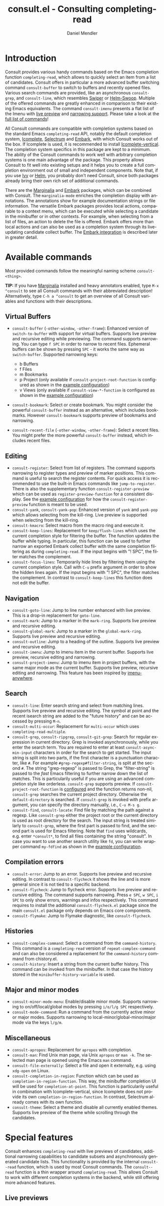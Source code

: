#+title: consult.el - Consulting completing-read
#+author: Daniel Mendler
#+language: en
#+export_file_name: consult.texi
#+texinfo_dir_category: Emacs
#+texinfo_dir_title: Consult: (consult).
#+texinfo_dir_desc: Useful commands built on completing-read.
#+options: d:nil

:badge:
[[https://melpa.org/#/consult][file:https://melpa.org/packages/consult-badge.svg]]
[[https://stable.melpa.org/#/consult][file:https://stable.melpa.org/packages/consult-badge.svg]]
:end:

* Introduction
:properties:
:description: Why Consult?
:end:
#+cindex: introduction

Consult provides various handy commands based on the Emacs completion function
=completing-read=, which allows to quickly select an item from a list of
candidates. Consult offers in particular a more advanced buffer switching
command =consult-buffer= to switch to buffers and recently opened files. Various
search commands are provided, like an asynchronous =consult-grep=, and
=consult-line=, which resembles [[https://github.com/abo-abo/swiper#swiper][Swiper]] or [[https://github.com/emacsorphanage/helm-swoop][Helm-Swoop]]. Multiple of the offered
commands are greatly enhanced in comparison to their existing Emacs equivalents.
The command =consult-imenu= presents a flat list of the Imenu with [[#live-previews][live preview]]
and [[#narrowing-to-subsets][narrowing support]]. Please take a look at the [[#available-commands][full list of commands]]!

All Consult commands are compatible with completion systems based on the
standard Emacs =completing-read= API, notably the default completion system,
[[https://www.gnu.org/software/emacs/manual/html_node/emacs/Icomplete.html][Icomplete]], [[https://github.com/raxod502/selectrum][Selectrum]] and [[https://github.com/oantolin/embark/][Embark]], with which Consult works out of the box. If
Icomplete is used, it is recommended to install [[https://github.com/oantolin/icomplete-vertical][Icomplete-vertical]]. The
completion system specifics in this package are kept to a minimum. The ability
of the Consult commands to work well with arbitrary completion systems is one
main advantage of the package. This property allows Consult to fit well into
existing setups and it helps you to create a full completion environment out of
small and independent components. Note that, if you use [[https://github.com/abo-abo/swiper#ivy][Ivy]] or [[https://github.com/emacs-helm/helm][Helm]], you
probably don't need Consult, since both packages already bring their own rich
set of additional commands.

There are the [[https://github.com/minad/marginalia/][Marginalia]] and [[https://github.com/oantolin/embark/][Embark]] packages, which can be combined with
Consult. The =marginalia-mode= enriches the completion display with annotations.
The annotations show for example documentation strings or file information. The
versatile Embark packages provides local actions, comparable to a context menu,
which can be executed while selecting a candidate in the minibuffer or in other
contexts. For example, when selecting from a list of files, an action to delete
the file is offered. Embark offers more than local actions and can also be used
as a completion system through its live-updating candidate collect buffer. The
[[#integration-with-embark][Embark integration]] is described later in greater detail.

** Screenshots :noexport:

#+caption: consult-grep
[[https://github.com/minad/consult/blob/main/images/consult-grep.gif?raw=true]]
Fig. 1: Command =consult-git-grep=

#+caption: consult-imenu
[[https://github.com/minad/consult/blob/main/images/consult-imenu.png?raw=true]]
Fig. 2: Command =consult-imenu=

#+caption: consult-line
[[https://github.com/minad/consult/blob/main/images/consult-line.png?raw=true]]
Fig. 3: Command =consult-line=

* Available commands
:properties:
:custom_id: available-commands
:description: Navigation, search, editing commands and more
:end:
#+cindex: commands

Most provided commands follow the meaningful naming scheme =consult-<thing>=.

*TIP:* If you have [[https://github.com/minad/marginalia][Marginalia]] installed and heavy annotators enabled, type =M-x
^consult= to see all Consult commands with their abbreviated description!
Alternatively, type =C-h a ^consult= to get an overview of all Consult
variables and functions with their descriptions.

** Virtual Buffers
 :properties:
 :description: Buffers, bookmarks and recent files
 :end:
 #+cindex: virtual buffers

 #+findex: consult-buffer
 #+findex: consult-buffer-other-window
 #+findex: consult-buffer-other-frame
 #+findex: consult-recent-file
 #+findex: consult-recent-file-other-window
 #+findex: consult-recent-file-other-frame
 #+findex: consult-bookmark
 - =consult-buffer= (=-other-window=, =-other-frame=): Enhanced version
   of =switch-to-buffer= with support for virtual buffers. Supports live
   preview and recursive editing while previewing. The command supports
   narrowing. You can type =f SPC= in order to narrow to recent files.
   Ephemeral buffers can be shown by pressing =SPC= - it works the same
   way as =switch-buffer=. Supported narrowing keys:

   - b Buffers
   - f Files
   - m Bookmarks
   - p Project (only available if =consult-project-root-function= is
     configured as shown in the [[#example-configuration][example configuration]])
   - v Views (only available if =consult-view-*-function= is
     configured as shown in the [[#example-configuration][example configuration]])
 - =consult-bookmark=: Select or create bookmark. You might consider the
   powerful =consult-buffer= instead as an alternative, which includes bookmarks.
   However =consult-bookmark= supports preview of bookmarks and narrowing.
 - =consult-recent-file= (=-other-window=, =-other-frame=): Select a
   recent files. You might prefer the more powerful =consult-buffer=
   instead, which includes recent files.

** Editing
 :properties:
 :description: Commands useful for editing
 :end:
 #+cindex: editing

 #+findex: consult-register
 #+findex: consult-yank
 #+findex: consult-kmacro
 - =consult-register=: Select from list of registers. The command
   supports narrowing to register types and preview of marker positions. This
   command is useful to search the register contents. For quick access it is
   recommended to use the built-in Emacs commands like =jump-to-register=. There
   is also the supplementary function =consult-register-preview= which can be
   used as =register-preview-function= for a consistent display. See the [[#example-configuration][example
   configuration]] for how the =consult-register-preview= function is meant to be
   used.
 - =consult-yank=, =consult-yank-pop=: Enhanced version of =yank= and
   =yank-pop= which allows selecting from the kill-ring. Live preview is
   supported when selecting from the kill-ring.
 - =consult-kmacro=: Select macro from the macro ring and execute it.
 - =consult-keep-lines=: Replacement for =keep/flush-lines=
   which uses the current completion style for filtering the buffer. The
   function updates the buffer while typing. In particular, this function can be
   used to further narrow an exported Embark collect buffer with the same
   completion filtering as during =completing-read=. If the input begins with
   "! SPC", the filter matches the complement.
 - =consult-focus-lines=: Temporarily hide lines by filtering them using the current
   completion style. Call with =C-u= prefix argument in order to show the hidden
   lines again. If the input begins with "! SPC", the filter matches the
   complement. In contrast to =consult-keep-lines= this function does not edit
   the buffer.

** Navigation
 :properties:
 :description: Mark rings, outlines and imenu
 :end:
 #+cindex: navigation

 #+findex: consult-goto-line
 #+findex: consult-mark
 #+findex: consult-global-mark
 #+findex: consult-outline
 #+findex: consult-imenu
 #+findex: consult-project-imenu
 - =consult-goto-line=: Jump to line number enhanced with live preview.
   This is a drop-in replacement for =goto-line=.
 - =consult-mark=: Jump to a marker in the =mark-ring=. Supports live
   preview and recursive editing.
 - =consult-global-mark=: Jump to a marker in the =global-mark-ring=.
   Supports live preview and recursive editing.
 - =consult-outline=: Jump to a heading of the outline. Supports live
   preview and recursive editing.
 - =consult-imenu=: Jump to imenu item in the current buffer. Supports
   live preview, recursive editing and narrowing.
 - =consult-project-imenu=: Jump to imenu item in project buffers, with
   the same major mode as the current buffer. Supports live preview,
   recursive editing and narrowing. This feature has been inspired by
   [[https://github.com/vspinu/imenu-anywhere][imenu-anywhere]].

** Search
 :properties:
 :description: Line search, grep and file search
 :end:
 #+cindex: search

 #+findex: consult-line
 #+findex: consult-multi-occur
 #+findex: consult-grep
 #+findex: consult-ripgrep
 #+findex: consult-git-grep
 #+findex: consult-find
 #+findex: consult-locate
 - =consult-line=: Enter search string and select from matching lines.
   Supports live preview and recursive editing. The symbol at point and
   the recent isearch string are added to the "future history" and can be
   accessed by pressing =M-n=.
 - =consult-multi-occur=: Replacement for =multi-occur= which uses
   =completing-read-multiple=.
 - =consult-grep=, =consult-ripgrep=, =consult-git-grep=: Search for
   regular expression in current directory. Grep is invoked
   asynchronously, while you enter the search term. You are required to
   enter at least =consult-async-min-input= characters in order for the
   search to get started. The input string is split into two parts, if
   the first character is a punctuation character, like =#=. For example
   =#grep-regexp#filter-string=, is split at the second =#=. The string
   "grep-regexp" is passed to Grep, the "filter-string" is passed to
   the /fast/ Emacs filtering to further narrow down the list of matches.
   This is particularily useful if you are using an advanced completion
   style like orderless. =consult-grep= supports preview. If
   =consult-project-root-function= is [[#example-configuration][configured]] and the function returns
   non-nil, =consult-grep= searches the current project directory.
   Otherwise the =default-directory= is searched. If =consult-grep= is
   invoked with prefix argument, you can specify the directory manually,
   i.e., =C-u M-s g=.
 - =consult-find=, =consult-locate=: Find file by
   matching the path against a regexp. Like =consult-grep= either the
   project root or the current directory is used as root directory for
   the search. The input string is treated similarly to =consult-grep=,
   where the first part is passed to find, and the second part is used
   for Emacs filtering. Note that =find= uses wildcards, e.g. enter
   =*consult*=, to find all files containing the string "consult". In
   case you want to use another search utility like =fd=, you can write
   wrapper command =my-fdfind= as shown in the [[#example-configuration][example configuration]].

** Compilation errors
 :properties:
 :description: Jumping to compilation errors
 :end:
 #+cindex: compilation errors

#+findex: consult-error
#+findex: consult-flycheck
#+findex: consult-flymake
- =consult-error=: Jump to an error. Supports live preview and recursive
  editing. In contrast to =consult-flycheck= it shows the line and is
  more general since it is not tied to a specific backend.
- =consult-flycheck=: Jump to flycheck error. Supports live preview and
  recursive editing. The command supports narrowing. Press =e SPC=,
  =w SPC=, =i SPC= to only show errors, warnings and infos respectively.
  This command requires to install the additional =consult-flycheck.el=
  package since the main =consult.el= package only depends on Emacs core
  components.
- =consult-flymake=: Jump to Flymake diagnostic, like
  =consult-flycheck=.

** Histories
 :properties:
 :description: Navigating histories
 :end:
 #+cindex: history

 #+findex: consult-complex-command
 #+findex: consult-history
 - =consult-complex-command=: Select a command from the
   =command-history=. This command is a =completing-read= version of
   =repeat-complex-command= and can also be considered a replacement for
   the =command-history= command from chistory.el.
 - =consult-history=: Insert a string from the current buffer history.
   This command can be invoked from the minibuffer. In that case the
   history stored in the =minibuffer-history-variable= is used.

** Major and minor modes
 :properties:
 :description: Toggling minor modes and executing commands
 :end:
 #+cindex: minor mode
 #+cindex: major mode

 #+findex: consult-minor-mode-menu
 #+findex: consult-mode-command
 - =consult-minor-mode-menu=: Enable/disable minor mode. Supports
   narrowing to on/off/local/global modes by pressing =i/o/l/g SPC=
   respectively.
 - =consult-mode-command=: Run a command from the currently active minor
   or major modes. Supports narrowing to local-minor/global-minor/major
   mode via the keys =l/g/m=.

** Miscellaneous
 :properties:
 :description: Various other useful commands
 :end:

 #+findex: consult-apropos
 #+findex: consult-file-externally
 #+findex: consult-completion-in-region
 #+findex: consult-theme
 - =consult-apropos=: Replacement for =apropos= with completion.
 - =consult-man=: Find Unix man page, via Unix =apropos= or =man -k=.
   The selected man page is opened using the Emacs =man= command.
 - =consult-file-externally=: Select a file and open it externally,
   e.g. using =xdg-open= on Linux.
 - =consult-completion-in-region=: Function which can be used as
   =completion-in-region-function=. This way, the minibuffer completion
   UI will be used for =completion-at-point=. This function is
   particularily useful in combination with Icomplete-vertical, since
   Icomplete does not provide its own =completion-in-region-function=. In
   contrast, Selectrum already comes with its own function.
 - =consult-theme=: Select a theme and disable all currently enabled
   themes. Supports live preview of the theme while scrolling through the
   candidates.

* Special features
:properties:
:description: Enhancements over built-in `completing-read'
:end:

 Consult enhances =completing-read= with live previews of candidates, additional
 narrowing capabilities to candidate subsets and asynchronously generated
 candidate lists. This functionality is provided by the internal =consult--read=
 function, which is used by most Consult commands. The =consult--read= function
 is a thin wrapper around =completing-read=. This allows Consult to work with
 different completion systems in the backend, while still offering more advanced
 features.

** Live previews
 :properties:
 :description: Preview the currently selected candidate
 :custom_id: live-previews
 :end:
 #+cindex: preview

 Some Consult commands support live previews. For example when you scroll
 through the items of =consult-line=, the buffer will scroll to the
 corresponding position. It is possible to jump back and forth between the
 minibuffer and the buffer to perform recursive editing while the search is
 ongoing.

 Previews are enabled by default but can be disabled via the
 =consult-preview-key= variable. Furthermore it is possible to specify
 keybindings which trigger the preview manually as shown in the [[#example-configuration][example
 configuration]]. The default setting of =consult-preview-key= is ='any= which
 means that the preview will be triggered on any keypress when the selected
 candidate changes. Each command can be configured individually with its own
 =:preview-key=, such that preview can be manual for some commands, for some
 commands automatic and for some commands completely disabled.

** Narrowing to subsets
 :properties:
 :description: Restricting the completion to a candidate subset
 :custom_id: narrowing-to-subsets
 :end:
 #+cindex: narrowing

 Consult has special support to narrow to candidate subsets. This functionality
 is useful if the list of candidates consists of candidates of multiple types or
 candidates from multiple sources, like the =consult-buffer= command, which
 shows both buffers and recently opened files.

 When you use the =consult-buffer= command, you can press =b SPC= and the list
 of candidates will be restricted such that only buffers are shown. If you press
 =DEL= afterwards, the full candidate list will be shown again. Furthermore a
 narrowing prefix key and a widening key can be configured which can be pressed
 to achieve the same effect, see the configuration variables
 =consult-narrow-key= and =consult-widen-key=.

 If [[https://github.com/justbur/emacs-which-key][which-key]] is installed, the possible narrowing keys are shown in the
 which-key window after pressing the prefix key =consult-narrow-key=.
 Furthermore there is the =consult-narrow-help= command which can be bound to a
 key in the =consult-narrow-map= if this is desired, as shown in the [[#example-configuration][example
 configuration]].

** Asynchronous candidate lists
 :properties:
 :description: Filtering asynchronously generated candidate lists
 :end:
 #+cindex: asynchronous candidates

 Consult has support for asynchronous generation of candidate lists. This
 feature is used for example by =consult-grep=, where the list of matches is
 generated dynamically while the user is typing a grep regular expression. The
 grep process is executed in the background. When modifying the grep regular
 expression, the background process is terminated and a new process is started
 with the modified regular expression.

 The matches, which have been found, can then be narrowed using the installed
 Emacs completion-style. This can be very powerful if you are using for example
 the =orderless= completion style.

 This two-level filtering is possible by splitting the input string. Part of the
 input string is treated as input to grep and part of the input is used for
 filtering. The input string is split at a punctuation character, using a
 similar syntax as Perl regular expressions.

 Examples:

 - =#defun=: Search for "defun" using grep.
 - =#defun#consult=: Search for "defun" using grep, filter with the word
   "consult".
 - =/defun/consult=: It is also possible to use other punctuation
   characters.
 - =#to#=: Force searching for "to" using grep, since the grep pattern
   must be longer than =consult-async-min-input= characters by default.
 - =#defun -- --invert-match#=: Pass argument =--invert-match= to grep.

 For asynchronous processes like =find= and =grep=, the prompt has a small
 indicator showing the process status:

 - =:= the usual prompt colon, before input is provided.
 - =*= with warning face, the process is running.
 - =:= with success face, success, process exited with an error code of zero.
 - =!= with error face, failure, process exited with a nonzero error code.
 - =;= with error face, interrupted, for example if more input is provided.

 There is an ephemeral error log buffer =_*consult-async-stderr*= (note the leading space!),
 you can access the buffer using =consult-buffer= and =switch-to-buffer= by first pressing =SPC=
 and then selecting the buffer.

** Integration with Embark
 :properties:
 :description: Actions, Grep/Occur-buffer export
 :custom_id: integration-with-embark
 :end:
 #+cindex: embark

 *NOTE*: Please install the =embark-consult= package from MELPA, which provides
 Consult-specific Embark actions and the Occur buffer export.

 Embark is a versatile package which offers context dependent actions,
 comparable to a context menu. See the [[https://github.com/oantolin/embark][Embark manual]] for an extensive
 description of its capabilities.

 Actions are commands which can operate on the currently selected candidate (or
 target in Embark terminology). When completing files, for example the
 =delete-file= command is offered. Embark also allows to to execute arbitrary
 commands on the currently selected candidate via =M-x=.

 Furthermore Embark provides the =embark-collect-snapshot= command, which
 collects candidates and presents them in an Embark collect buffer, where
 further actions can be applied to them. A related feature is the
 =embark-export= command, which allows to export candidate lists to a buffer of
 a special type. For example in the case of file completion, a Dired buffer is
 opened.

 In the context of Consult, particularily exciting is the possibility to export
 the matching lines from =consult-line=, =consult-outline=, =consult-mark= and
 =consult-global-mark=. The matching lines are exported to an Occur buffer where
 they can be edited via the =occur-edit-mode= (press key =e=). Similarily,
 Embark supports exporting the matches found by =consult-grep=,
 =consult-ripgrep= and =consult-git-grep= to a Grep buffer, where the matches
 across files can be edited, if the [[https://github.com/mhayashi1120/Emacs-wgrep][wgrep]] package is installed.

* Configuration
:properties:
:description: Example configuration and customization variables
:end:
#+cindex: installation

Consult can be installed from [[https://melpa.org/][MELPA]] via the Emacs built-in package manager.
Alternatively it can be directly installed from the development repository via
other non-standard package managers.

It is recommended to manage package configurations with the excellent
=use-package= macro. The Consult package only provides commands and does not add
any keybindings or modes. In order to use the Consult commands, you must
configure the keybindings yourself. As a result, the package is not intrusive
but requires a little setup effort. Feel free to only bind the commands you
consider useful to your workflow!

Note that there are two packages as of now: =consult= and =consult-flycheck=.
=consult-flycheck= is a separate package such that the core =consult= package
only depends on Emacs core components. The =consult= package will work out of
the box with the default completion, Icomplete and Selectrum.

** Example configuration
 :properties:
 :description: Configuration proposal based on use-package
 :custom_id: example-configuration
 :end:
 #+cindex: configuration
 #+cindex: use-package

 #+begin_src emacs-lisp
 ;; Example configuration for Consult
 (use-package consult
   ;; Replace bindings. Lazily loaded due by `use-package'.
   :bind (;; C-c bindings (mode-specific-map)
          ("C-c h" . consult-history)
          ("C-c m" . consult-mode-command)
          ("C-c k" . consult-keep-lines)
          ("C-c f" . consult-focus-lines)
          ;; C-x bindings (ctl-x-map)
          ("C-x M-:" . consult-complex-command)
          ("C-x b" . consult-buffer)
          ("C-x 4 b" . consult-buffer-other-window)
          ("C-x 5 b" . consult-buffer-other-frame)
          ("C-x r x" . consult-register)
          ("C-x r b" . consult-bookmark)
          ;; M-g bindings (goto-map)
          ("M-g g" . consult-goto-line)
          ("M-g M-g" . consult-goto-line)
          ("M-g o" . consult-outline)
          ("M-g m" . consult-mark)
          ("M-g k" . consult-global-mark)
          ("M-g i" . consult-project-imenu) ;; Alternative: consult-imenu
          ("M-g e" . consult-error)
          ;; M-s bindings (search-map)
          ("M-s g" . consult-git-grep)      ;; Alternatives: consult-grep, consult-ripgrep
          ("M-s f" . consult-find)          ;; Alternatives: consult-locate, my-fdfind
          ("M-s l" . consult-line)
          ("M-s m" . consult-multi-occur)
          ;; Other bindings
          ("M-y" . consult-yank-pop)
          ("<help> a" . consult-apropos))

   ;; The :init configuration is always executed (Not lazy!)
   :init

   ;; Custom command wrappers. It is generally encouraged to write your own
   ;; commands based on the Consult commands. Some commands have arguments which
   ;; allow tweaking. Furthermore global configuration variables can be set
   ;; locally in a let-binding.
   (defun my-fdfind (&optional dir)
     (interactive "P")
     (let ((consult-find-command '("fdfind" "--color=never" "--full-path")))
       (consult-find dir)))

   ;; Replace `multi-occur' with `consult-multi-occur', which is a drop-in replacement.
   (fset 'multi-occur #'consult-multi-occur)

   ;; Configure register preview function.
   ;; This gives a consistent display for both `consult-register' and
   ;; the register preview when editing registers.
   (setq register-preview-delay 0
         register-preview-function #'consult-register-preview)

   ;; Configure other variables and modes in the :config section, after lazily loading the package
   :config

   ;; Configure preview. Note that the preview-key can also be configured on a
   ;; per-command basis via `consult-config'.
   ;; The default value is 'any, such that any key triggers the preview.
   ;; (setq consult-preview-key 'any)
   ;; (setq consult-preview-key (kbd "M-p"))
   ;; (setq consult-preview-key (list (kbd "<S-down>") (kbd "<S-up>")))

   ;; Optionally configure narrowing key.
   ;; Both < and C-+ work reasonably well.
   (setq consult-narrow-key "<") ;; (kbd "C-+")
   ;; Optionally make narrowing help available in the minibuffer.
   ;; Probably not needed if you are using which-key.
   ;; (define-key consult-narrow-map (vconcat consult-narrow-key "?") #'consult-narrow-help)

   ;; Optional configure a view library to be used by `consult-buffer'.
   ;; The view library must provide two functions, one to open the view by name,
   ;; and one function which must return a list of views as strings.
   ;; Example: https://github.com/minad/bookmark-view/
   ;; (setq consult-view-open-function #'bookmark-jump
   ;;       consult-view-list-function #'bookmark-view-names)

   ;; Optionally configure a function which returns the project root directory
   (autoload 'projectile-project-root "projectile")
   (setq consult-project-root-function #'projectile-project-root))

 ;; Optionally add the `consult-flycheck' command.
 (use-package consult-flycheck
   :bind (:map flycheck-command-map
               ("!" . consult-flycheck)))
 #+end_src

** Customizable variables
 :properties:
 :description: Short description of all customization settings
 :end:
 #+cindex: customization
 #+cindex: configuration

 *TIP:* If you have [[https://github.com/minad/marginalia][Marginalia]] installed, type =M-x customize-variable RET
 ^consult= to see all Consult-specific customizable variables with their current
 values and abbreviated description! Alternatively, type =C-h a ^consult= to get
 an overview of all Consult variables and functions with their descriptions.

 | Variable                        | Default            | Description                                              |
 |---------------------------------+--------------------+----------------------------------------------------------|
 | consult-after-jump-hook         | '(recenter)        | Functions to call after jumping to a location            |
 | consult-async-default-split     | "#"                | Separator character used for splitting #async#filter     |
 | consult-async-input-debounce    | 0.25               | Input debounce for asynchronous commands                 |
 | consult-async-input-throttle    | 0.5                | Input throttle for asynchronous commands                 |
 | consult-async-min-input         | 3                  | Minimum numbers of letters needed for async process      |
 | consult-async-refresh-delay     | 0.25               | Refresh delay for asynchronous commands                  |
 | consult-bookmark-narrow         | ...                | Narrowing configuration for =consult-bookmark=           |
 | consult-buffer-filter           | ...                | Filter for =consult-buffer=                              |
 | consult-config                  | nil                | Invididual command option configuration                  |
 | consult-find-command            | '(...)             | Command line arguments for find                          |
 | consult-fontify-max-size        | 1048576            | Buffers larger than this limit are not fontified         |
 | consult-git-grep-command        | '(...)             | Command line arguments for git-grep                      |
 | consult-goto-line-numbers       | t                  | Show line numbers for =consult-goto-line=                |
 | consult-grep-command            | '(...)             | Command line arguments for grep                          |
 | consult-imenu-narrow            | ...                | Mode-specific narrowing keys for =consult-imenu=         |
 | consult-imenu-toplevel          | ...                | Mode-specific toplevel names used by =consult-imenu=     |
 | consult-line-numbers-widen      | t                  | Show absolute line numbers when narrowing is active.     |
 | consult-line-point-placement    | 'match-beginning   | Placement of the point used by =consult-line=            |
 | consult-locate-command          | '(...)             | Command line arguments for locate                        |
 | consult-mode-command-filter     | ...                | Filter for =consult-mode-command=                        |
 | consult-mode-histories          | ...                | Mode-specific history variables                          |
 | consult-narrow-key              | nil                | Narrowing prefix key during completion                   |
 | consult-preview-key             | 'any               | Keys which triggers preview                              |
 | consult-preview-max-count       | 10                 | Maximum number of files to keep open during preview      |
 | consult-preview-max-size        | 10485760           | Size limit for previewed files                           |
 | consult-project-root-function   | nil                | Function which returns current project root              |
 | consult-register-narrow         | ...                | Narrowing configuration for =consult-register=           |
 | consult-ripgrep-command         | '(...)             | Command line arguments for ripgrep                       |
 | consult-themes                  | nil                | List of themes to be presented for selection             |
 | consult-view-list-function      | nil                | Function which returns a list of view names as strings   |
 | consult-view-open-function      | nil                | Function to open a view by name                          |
 | consult-widen-key               | nil                | Widening key during completion                           |

** Fine-tuning of individual commands
 :properties:
 :alt_title: Fine-tuning
 :description: Fine-grained configuration for special requirements
 :end:
 #+cindex: configuration

 *NOTE:* Consult allows fine-grained customization of individual commands. This
 configuration feature is made available for experienced users with special
 requirements.

 Commands allow flexible, individual customization by setting the
 =consult-config= list. You can override any option passed to the internal
 =consult--read= API. Note that since =consult--read= is part of the internal
 API, options could be removed, replaced or renamed at any time.

 Useful options are:
 - =:preview-key= set the preview key, default is =consult-preview-key=
 - =:initial= set the initial input
 - =:default= set the default value
 - =:history= set the history variable symbol
 - =:add-history= add items to the future history, for example symbol at point
 - =:sort= enable or disable sorting

 #+begin_src emacs-lisp
 ;; Set preview for `consult-buffer' to key `M-p'
 ;; and disable preview for `consult-theme' completely.
 ;; For `consult-line' specify multiple keybindings.
 ;; Note that you should bind the <S-up> and <S-down> in the
 ;; `minibuffer-local-completion-map' or `selectrum-minibuffer-map'
 ;; to the commands which select the previous or next candidate!
 (setq consult-config `((consult-theme :preview-key nil)
                        (consult-buffer :preview-key ,(kbd "M-p"))
                        (consult-line :preview-key (list ,(kbd "<S-down>") ,(kbd "<S-up>")))))
 #+end_src

 Generally it is possible to modify commands for your individual needs by the
 following techniques:

 1. Create your own wrapper function which passes modified arguments to the Consult functions.
 2. Modify =consult-config= in order to change the =consult--read= settings.
 3. Create advices to modify some internal behavior.
 4. Write or propose a patch!

* Recommended packages
:properties:
:description: Related packages recommended for installation
:end:

It is recommended to install the following package combination:

- consult: This package
- consult-flycheck: Provides the consult-flycheck command
- [[https://github.com/raxod502/selectrum][selectrum]] or [[https://github.com/oantolin/icomplete-vertical][icomplete-vertical]]: Vertical completion systems
- [[https://github.com/minad/marginalia][marginalia]]: Annotations for the completion candidates
- [[https://github.com/oantolin/embark][embark and embark-consult]]: Action commands, which can act on the completion candidates
- [[https://github.com/oantolin/orderless][orderless]]: Completion style, Flexible candidate filtering
- [[https://github.com/raxod502/prescient.el][prescient]]: Frecency-based candidate sorting, also offers filtering

Additional recommended packages for wider integration:

- [[https://github.com/justbur/emacs-which-key][which-key]]: Helpful mode showing keybindings, also shows the Consult narrowing keys
- [[https://github.com/mhayashi1120/Emacs-wgrep][wgrep]]: Editing of grep buffers, can be used together with =consult-grep= via Embark

Note that all packages are independent and can potentially be exchanged
with alternative components, since there exist no hard dependencies.
Furthermore it is possible to get started with only Selectrum and
Consult and add more components later to the mix.

* Acknowledgements
:properties:
:description: Contributors and Sources of Inspiration
:end:

You probably guessed from the name that this package took inspiration from
[[https://github.com/abo-abo/swiper#counsel][Counsel]] by Oleh Krehel. Some of the Consult commands originated in the [[https://github.com/raxod502/selectrum/wiki/Useful-Commands][Selectrum
wiki]]. The commands have been rewritten and greatly enhanced in comparison to the
wiki versions. In particular all Selectrum-specific code has been removed, such
that the commands are compatible with the =completing-read= API.

Consult is intended to be a community effort, please participate in the
discussions. Contributions are very welcome. If you have a proposal, take a look
at the [[https://github.com/minad/consult/issues/6][Consult wishlist]].

Code contributions:
- [[https://github.com/oantolin/][Omar Antolín Camarena]]
- [[https://github.com/s-kostyaev/][Sergey Kostyaev]]
- [[https://github.com/okamsn/][okamsn]]
- [[https://github.com/clemera/][Clemens Radermacher]]
- [[https://github.com/tomfitzhenry/][Tom Fitzhenry]]
- [[https://github.com/jakanakaevangeli][jakanakaevangeli]]
- [[https://github.com/inigoserna/][inigoserna]]
- [[https://github.com/aspiers/][Adam Spiers]]
- [[https://github.com/omar-polo][Omar Polo]]

Advice and useful discussions:
- [[https://github.com/clemera/][Clemens Radermacher]]
- [[https://github.com/oantolin/][Omar Antolín Camarena]]
- [[https://gitlab.com/protesilaos/][Protesilaos Stavrou]]
- [[https://github.com/purcell/][Steve Purcell]]
- [[https://github.com/alphapapa/][Adam Porter]]
- [[https://github.com/manuel-uberti/][Manuel Uberti]]
- [[https://github.com/tomfitzhenry/][Tom Fitzhenry]]
- [[https://github.com/hmelman/][Howard Melman]]
